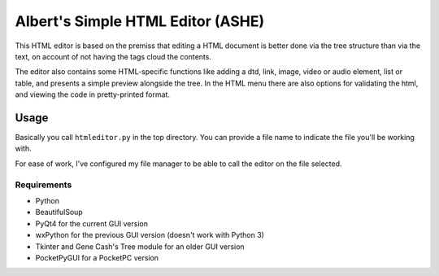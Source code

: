 Albert's Simple HTML Editor (ASHE)
==================================

This HTML editor is based on the premiss that editing a HTML document is better done
via the tree structure than via the text, on account of not having the tags cloud
the contents.

The editor also contains some HTML-specific functions like adding a dtd, link,
image, video or audio element, list or table,
and presents a simple preview alongside the tree.
In the HTML menu there are also options for validating the html,
and viewing the code in pretty-printed format.


Usage
-----

Basically you call ``htmleditor.py`` in the top directory.
You can provide a file name to indicate the file you'll be working with.

For ease of work, I've configured my file manager to be able to call the editor
on the file selected.


Requirements
............

- Python
- BeautifulSoup
- PyQt4 for the current GUI version
- wxPython for the previous GUI version (doesn't work with Python 3)
- Tkinter and Gene Cash's Tree module for an older GUI version
- PocketPyGUI for a PocketPC version
